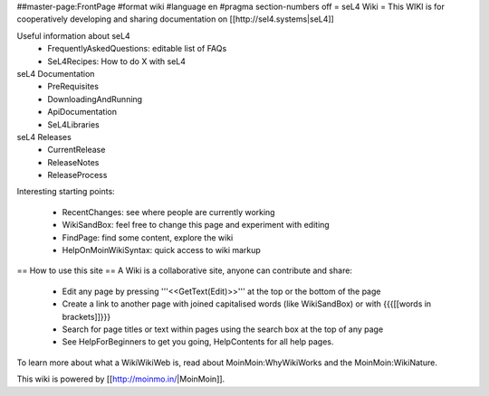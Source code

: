 ##master-page:FrontPage
#format wiki
#language en
#pragma section-numbers off
= seL4 Wiki =
This WIKI is for cooperatively developing and sharing documentation on [[http://sel4.systems|seL4]]

Useful information about seL4
 * FrequentlyAskedQuestions: editable list of FAQs
 * SeL4Recipes: How to do X with seL4

seL4 Documentation
 * PreRequisites
 * DownloadingAndRunning
 * ApiDocumentation 
 * SeL4Libraries

seL4 Releases
 * CurrentRelease
 * ReleaseNotes
 * ReleaseProcess


Interesting starting points:

 * RecentChanges: see where people are currently working
 * WikiSandBox: feel free to change this page and experiment with editing
 * FindPage: find some content, explore the wiki
 * HelpOnMoinWikiSyntax: quick access to wiki markup

== How to use this site ==
A Wiki is a collaborative site, anyone can contribute and share:

 * Edit any page by pressing '''<<GetText(Edit)>>''' at the top or the bottom of the page
 * Create a link to another page with joined capitalised words (like WikiSandBox) or with {{{[[words in brackets]]}}}
 * Search for page titles or text within pages using the search box at the top of any page
 * See HelpForBeginners to get you going, HelpContents for all help pages.

To learn more about what a WikiWikiWeb is, read about MoinMoin:WhyWikiWorks and the MoinMoin:WikiNature.

This wiki is powered by [[http://moinmo.in/|MoinMoin]].
